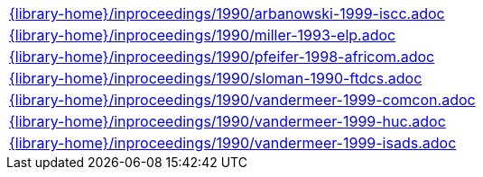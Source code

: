 //
// This file was generated by SKB-Dashboard, task 'lib-yaml2src'
// - on Tuesday November  6 at 20:44:44
// - skb-dashboard: https://www.github.com/vdmeer/skb-dashboard
//

[cols="a", grid=rows, frame=none, %autowidth.stretch]
|===
|include::{library-home}/inproceedings/1990/arbanowski-1999-iscc.adoc[]
|include::{library-home}/inproceedings/1990/miller-1993-elp.adoc[]
|include::{library-home}/inproceedings/1990/pfeifer-1998-africom.adoc[]
|include::{library-home}/inproceedings/1990/sloman-1990-ftdcs.adoc[]
|include::{library-home}/inproceedings/1990/vandermeer-1999-comcon.adoc[]
|include::{library-home}/inproceedings/1990/vandermeer-1999-huc.adoc[]
|include::{library-home}/inproceedings/1990/vandermeer-1999-isads.adoc[]
|===


